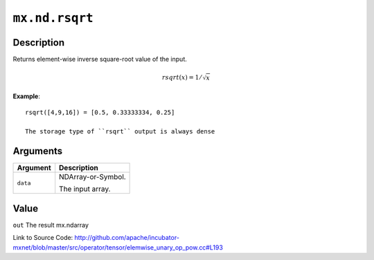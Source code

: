 

``mx.nd.rsqrt``
==============================

Description
----------------------

Returns element-wise inverse square-root value of the input.

.. math::

   rsqrt(x) = 1/\sqrt{x}


**Example**::

	 
	 rsqrt([4,9,16]) = [0.5, 0.33333334, 0.25]
	 
	 The storage type of ``rsqrt`` output is always dense
	 
	 
	 


Arguments
------------------

+----------------------------------------+------------------------------------------------------------+
| Argument                               | Description                                                |
+========================================+============================================================+
| ``data``                               | NDArray-or-Symbol.                                         |
|                                        |                                                            |
|                                        | The input array.                                           |
+----------------------------------------+------------------------------------------------------------+

Value
----------

``out`` The result mx.ndarray


Link to Source Code: http://github.com/apache/incubator-mxnet/blob/master/src/operator/tensor/elemwise_unary_op_pow.cc#L193

